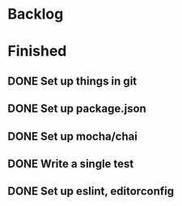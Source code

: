 * Backlog
* Finished
** DONE Set up things in git
   CLOSED: [2017-11-01 Wed 10:19]
** DONE Set up package.json
   CLOSED: [2017-11-01 Wed 10:25]
** DONE Set up mocha/chai
   CLOSED: [2017-11-01 Wed 10:39]
** DONE Write a single test
   CLOSED: [2017-11-01 Wed 10:49]
** DONE Set up eslint, editorconfig
   CLOSED: [2017-11-01 Wed 10:56]
